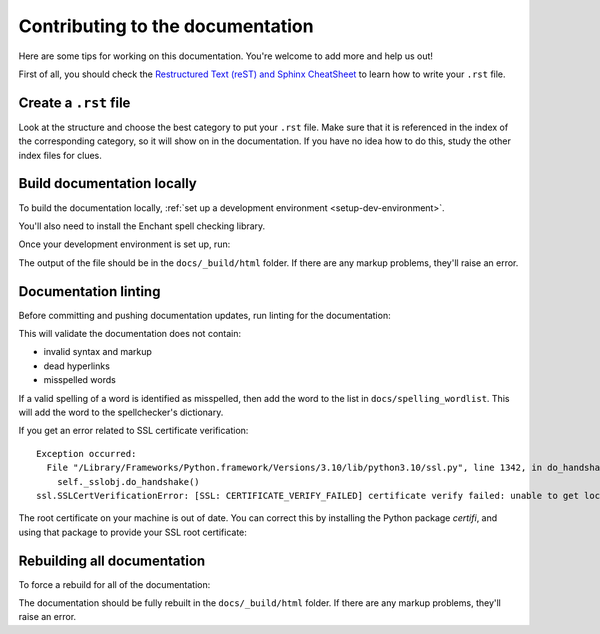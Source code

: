 Contributing to the documentation
=================================

Here are some tips for working on this documentation. You're welcome to add
more and help us out!

First of all, you should check the `Restructured Text (reST) and Sphinx
CheatSheet <http://thomas-cokelaer.info/tutorials/sphinx/rest_syntax.html>`_ to
learn how to write your ``.rst`` file.

Create a ``.rst`` file
----------------------

Look at the structure and choose the best category to put your ``.rst`` file. Make
sure that it is referenced in the index of the corresponding category, so it
will show on in the documentation. If you have no idea how to do this, study
the other index files for clues.

Build documentation locally
---------------------------

To build the documentation locally, :ref:`set up a development environment
<setup-dev-environment>`.

You'll also need to install the Enchant spell checking library.

.. tabs::

  .. group-tab:: macOS

    Enchant can be installed using `Homebrew <https://brew.sh>`__:

    .. code-block:: bash

      (venv) $ brew install enchant

    If you're on an M1 machine, you'll also need to manually set the location
    of the Enchant library:

    .. code-block:: bash

      (venv) $ export PYENCHANT_LIBRARY_PATH=/opt/homebrew/lib/libenchant-2.2.dylib

  .. group-tab:: Linux

    Enchant can be installed as a system package:

    **Ubuntu 20.04+ / Debian 10+**

    .. code-block:: console

      $ sudo apt-get update
      $ sudo apt-get install enchant-2

    **Fedora**

    .. code-block:: console

      $ sudo dnf install enchant

    **Arch, Manjaro**

    .. code-block:: console

      $ sudo pacman -Syu enchant

  .. group-tab:: Windows

    Enchant is installed automatically when you set up your development
    environment.

Once your development environment is set up, run:

.. tabs::

  .. group-tab:: macOS

    .. code-block:: bash

      (venv) $ tox -e docs

  .. group-tab:: Linux

    .. code-block:: bash

      (venv) $ tox -e docs

  .. group-tab:: Windows

    .. code-block:: powershell

      (venv) C:\...>tox -e docs

The output of the file should be in the ``docs/_build/html`` folder. If there
are any markup problems, they'll raise an error.

Documentation linting
---------------------

Before committing and pushing documentation updates, run linting for the
documentation:

.. tabs::

  .. group-tab:: macOS

    .. code-block:: bash

      (venv) $ tox -e docs-lint

  .. group-tab:: Linux

    .. code-block:: bash

      (venv) $ tox -e docs-lint

  .. group-tab:: Windows

    .. code-block:: powershell

      (venv) C:\...>tox -e docs-lint

This will validate the documentation does not contain:

* invalid syntax and markup
* dead hyperlinks
* misspelled words

If a valid spelling of a word is identified as misspelled, then add the word to
the list in ``docs/spelling_wordlist``. This will add the word to the
spellchecker's dictionary.

If you get an error related to SSL certificate verification::

    Exception occurred:
      File "/Library/Frameworks/Python.framework/Versions/3.10/lib/python3.10/ssl.py", line 1342, in do_handshake
        self._sslobj.do_handshake()
    ssl.SSLCertVerificationError: [SSL: CERTIFICATE_VERIFY_FAILED] certificate verify failed: unable to get local issuer certificate (_ssl.c:1007)

The root certificate on your machine is out of date. You can correct this by
installing the Python package `certifi`, and using that package to provide your
SSL root certificate:

.. tabs::

  .. group-tab:: macOS

    .. code-block:: bash

      (venv) $ python -m pip install certifi
      (venv) $ export SSL_CERT_FILE=$(python -m certifi)

  .. group-tab:: Linux

    .. code-block:: bash

      (venv) $ python -m pip install certifi
      (venv) $ export SSL_CERT_FILE=$(python -m certifi)

  .. group-tab:: Windows

    .. code-block:: powershell

      (venv) C:\...>python -m pip install certifi
      (venv) C:\...>FOR /f "delims=" %i IN ('python -m certifi') DO SET SSL_CERT_FILE=%i

Rebuilding all documentation
----------------------------

To force a rebuild for all of the documentation:

.. tabs::

  .. group-tab:: macOS

    .. code-block:: bash

      (venv) $ tox -e docs-all

  .. group-tab:: Linux

    .. code-block:: bash

      (venv) $ tox -e docs-all

  .. group-tab:: Windows

    .. code-block:: powershell

      (venv) C:\...>tox -e docs-all

The documentation should be fully rebuilt in the ``docs/_build/html`` folder.
If there are any markup problems, they'll raise an error.
